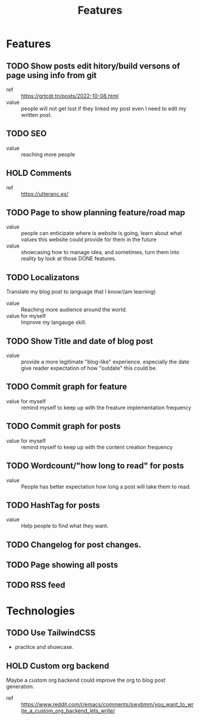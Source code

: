 #+title: Features

* Features
** TODO Show posts edit hitory/build versons of page using info from git
:LOGBOOK:
- State "TODO"       from              [2023-08-07 Mon 10:47]
:END:
- ref :: https://grtcdr.tn/posts/2022-10-08.html
- value :: people will not get lost if they linked my post even I need to edit my written post.
** TODO SEO
:LOGBOOK:
- State "TODO"       from              [2023-08-07 Mon 10:47]
:END:
- value :: reaching more people
** HOLD Comments
:LOGBOOK:
- State "HOLD"       from "TODO"       [2023-08-07 Mon 11:41] \\
  seems like a useless feature for now
- State "TODO"       from              [2023-08-07 Mon 10:53]
:END:
- ref :: https://utteranc.es/
** TODO Page to show planning feature/road map
:LOGBOOK:
- State "TODO"       from              [2023-08-07 Mon 11:07]
:END:
- value :: people can enticipate where is website is going, learn about what values this website could provide for them in the future
- value :: showcasing how to manage idea, and sometimes, turn them into reality by look at those DONE features.
** TODO Localizatons
:LOGBOOK:
- State "TODO"       from              [2023-08-07 Mon 11:39]
:END:
Translate my blog post to language that I know/(am learning)
- value :: Reaching more audience around the world.
- value for myself :: Improve my langauge skill.
** TODO Show Title and date of blog post
:LOGBOOK:
- State "TODO"       from              [2023-08-07 Mon 11:44]
:END:
- value :: provide a more legitimate "blog-like" experience. especially the date give reader expectation of how "outdate" this could be.
** TODO Commit graph for feature
:LOGBOOK:
- State "TODO"       from              [2023-08-07 Mon 11:55]
:END:
- value for myself :: remind myself to keep up with the freature implementation frequency
** TODO Commit graph for posts
:LOGBOOK:
- State "TODO"       from              [2023-08-07 Mon 11:55]
:END:
- value for myself :: remind myself to keep up with the content creation frequency
** TODO Wordcount/"how long to read" for posts
:LOGBOOK:
- State "TODO"       from              [2023-08-07 Mon 11:55]
:END:
- value :: People has better expectation how long a post will take them to read.
** TODO HashTag for posts
:LOGBOOK:
- State "TODO"       from              [2023-08-07 Mon 11:58]
:END:
- value :: Help people to find what they want.
** TODO Changelog for post changes.
:LOGBOOK:
- State "TODO"       from              [2023-08-07 Mon 12:02]
:END:
** TODO Page showing all posts
:LOGBOOK:
- State "TODO"       from              [2023-08-07 Mon 12:04]
:END:
** TODO RSS feed
:LOGBOOK:
- State "TODO"       from              [2023-08-07 Mon 12:04]
:END:

* Technologies
** TODO Use TailwindCSS
:LOGBOOK:
- State "TODO"       from              [2023-08-07 Mon 10:48]
:END:
- practice and showcase.
** HOLD Custom org backend
:LOGBOOK:
- State "HOLD"       from "TODO"       [2023-08-07 Mon 10:51] \\
  Don't see the need yet. Overengineering.
- State "TODO"       from              [2023-08-07 Mon 10:48]
:END:
Maybe a custom org backend could improve the org to blog post generation.
- ref :: https://www.reddit.com/r/emacs/comments/swvbmm/you_want_to_write_a_custom_org_backend_lets_write/
